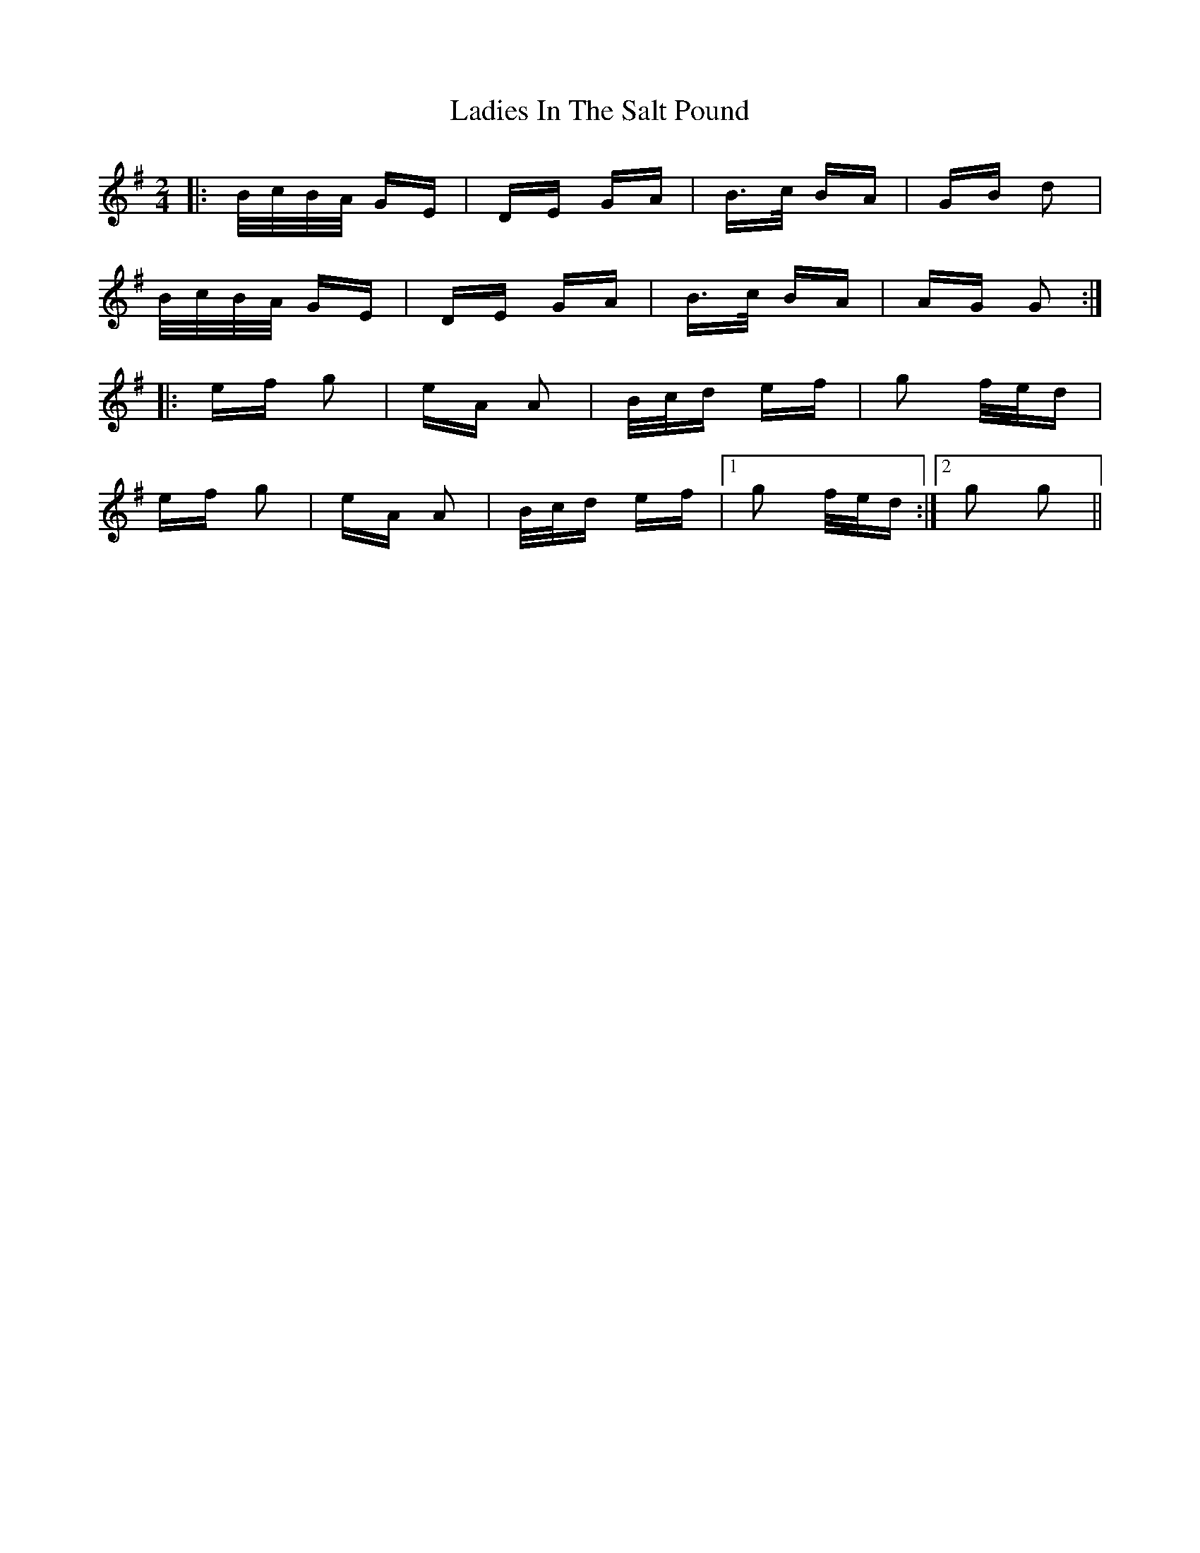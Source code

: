X: 22412
T: Ladies In The Salt Pound
R: polka
M: 2/4
K: Gmajor
|:B/c/B/A/ GE|DE GA|B>c BA|GB d2|
B/c/B/A/ GE|DE GA|B>c BA|AG G2:|
|:ef g2|eA A2|B/c/d ef|g2 f/e/d|
ef g2|eA A2|B/c/d ef|1 g2 f/e/d:|2 g2 g2||

